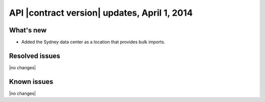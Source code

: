 API |contract version| updates, April 1, 2014
---------------------------------------------

What's new
~~~~~~~~~~

-  Added the Sydney data center as a location that provides bulk
   imports.

Resolved issues
~~~~~~~~~~~~~~~

|no changes|

Known issues
~~~~~~~~~~~~

|no changes|
